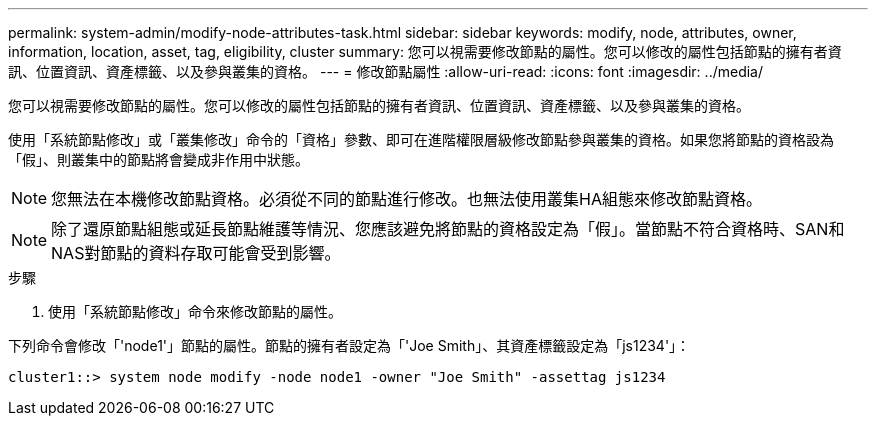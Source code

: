 ---
permalink: system-admin/modify-node-attributes-task.html 
sidebar: sidebar 
keywords: modify, node, attributes, owner, information, location, asset, tag, eligibility, cluster 
summary: 您可以視需要修改節點的屬性。您可以修改的屬性包括節點的擁有者資訊、位置資訊、資產標籤、以及參與叢集的資格。 
---
= 修改節點屬性
:allow-uri-read: 
:icons: font
:imagesdir: ../media/


[role="lead"]
您可以視需要修改節點的屬性。您可以修改的屬性包括節點的擁有者資訊、位置資訊、資產標籤、以及參與叢集的資格。

使用「系統節點修改」或「叢集修改」命令的「資格」參數、即可在進階權限層級修改節點參與叢集的資格。如果您將節點的資格設為「假」、則叢集中的節點將會變成非作用中狀態。

[NOTE]
====
您無法在本機修改節點資格。必須從不同的節點進行修改。也無法使用叢集HA組態來修改節點資格。

====
[NOTE]
====
除了還原節點組態或延長節點維護等情況、您應該避免將節點的資格設定為「假」。當節點不符合資格時、SAN和NAS對節點的資料存取可能會受到影響。

====
.步驟
. 使用「系統節點修改」命令來修改節點的屬性。


下列命令會修改「'node1'」節點的屬性。節點的擁有者設定為「'Joe Smith」、其資產標籤設定為「js1234'」：

[listing]
----
cluster1::> system node modify -node node1 -owner "Joe Smith" -assettag js1234
----